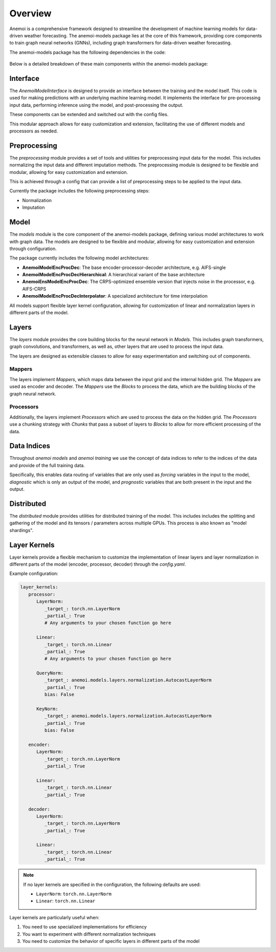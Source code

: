 ##########
 Overview
##########

Anemoi is a comprehensive framework designed to streamline the
development of machine learning models for data-driven weather
forecasting. The anemoi-models package lies at the core of this
framework, providing core components to train graph neural networks
(GNNs), including graph transformers for data-driven weather
forecasting.

The anemoi-models package has the following dependencies in the code:

.. figure:: ../_static/anemoi-models_schematic.png
   :alt: Dependencies and initial structure of anemoi models
   :align: center

Below is a detailed breakdown of these main components within the
anemoi-models package:

***********
 Interface
***********

The `AnemoiModelInterface` is designed to provide an interface between
the training and the model itself. This code is used for making
predictions with an underlying machine learning model. It implements the
interface for pre-processing input data, performing inference using the
model, and post-processing the output.

These components can be extended and switched out with the config files.

This modular approach allows for easy customization and extension,
facilitating the use of different models and processors as needed.

***************
 Preprocessing
***************

The `preprocessing` module provides a set of tools and utilities for
preprocessing input data for the model. This includes normalizing the
input data and different imputation methods. The preprocessing module is
designed to be flexible and modular, allowing for easy customization and
extension.

This is achieved through a config that can provide a list of
preprocessing steps to be applied to the input data.

Currently the package includes the following preprocessing steps:

-  Normalization
-  Imputation

*******
 Model
*******

The `models` module is the core component of the anemoi-models package,
defining various model architectures to work with graph data. The models
are designed to be flexible and modular, allowing for easy customization
and extension through configuration.

The package currently includes the following model architectures:

-  **AnemoiModelEncProcDec**: The base encoder-processor-decoder
   architecture, e.g. AIFS-single
-  **AnemoiModelEncProcDecHierarchical**: A hierarchical variant of the
   base architecture
-  **AnemoiEnsModelEncProcDec**: The CRPS-optimized ensemble version
   that injects noise in the processor, e.g. AIFS-CRPS
-  **AnemoiModelEncProcDecInterpolator**: A specialized architecture for
   time interpolation

All models support flexible layer kernel configuration, allowing for
customization of linear and normalization layers in different parts of
the model.

********
 Layers
********

The `layers` module provides the core building blocks for the neural
network in `Models`. This includes graph transformers, graph
convolutions, and transformers, as well as, other layers that are used
to process the input data.

The layers are designed as extensible classes to allow for easy
experimentation and switching out of components.

Mappers
=======

The layers implement `Mappers`, which maps data between the input grid
and the internal hidden grid. The `Mappers` are used as encoder and
decoder. The `Mappers` use the `Blocks` to process the data, which are
the building blocks of the graph neural network.

Processors
==========

Additionally, the layers implement `Processors` which are used to
process the data on the hidden grid. The `Processors` use a chunking
strategy with `Chunks` that pass a subset of layers to `Blocks` to allow
for more efficient processing of the data.

**************
 Data Indices
**************

Throughout *anemoi models* and *anemoi training* we use the concept of
data indices to refer to the indices of the data and provide of the full
training data.

Specifically, this enables data routing of variables that are only used
as `forcing` variables in the input to the model, `diagnostic` which is
only an output of the model, and `prognostic` variables that are both
present in the input and the output.

*************
 Distributed
*************

The `distributed` module provides utilities for distributed training of
the model. This includes includes the splitting and gathering of the
model and its tensors / parameters across multiple GPUs. This process is
also known as "model shardings".

***************
 Layer Kernels
***************

Layer kernels provide a flexible mechanism to customize the
implementation of linear layers and layer normalization in different
parts of the model (encoder, processor, decoder) through the
`config.yaml`.

Example configuration:

.. code:: yaml

   layer_kernels:
      processor:
         LayerNorm:
            _target_: torch.nn.LayerNorm
            _partial_: True
            # Any arguments to your chosen function go here

         Linear:
            _target_: torch.nn.Linear
            _partial_: True
            # Any arguments to your chosen function go here

         QueryNorm:
            _target_: anemoi.models.layers.normalization.AutocastLayerNorm
            _partial_: True
            bias: False

         KeyNorm:
            _target_: anemoi.models.layers.normalization.AutocastLayerNorm
            _partial_: True
            bias: False

      encoder:
         LayerNorm:
            _target_: torch.nn.LayerNorm
            _partial_: True

         Linear:
            _target_: torch.nn.Linear
            _partial_: True

      decoder:
         LayerNorm:
            _target_: torch.nn.LayerNorm
            _partial_: True

         Linear:
            _target_: torch.nn.Linear
            _partial_: True

.. note::

   If no layer kernels are specified in the configuration, the following
   defaults are used:

   -  ``LayerNorm``: ``torch.nn.LayerNorm``
   -  ``Linear``: ``torch.nn.Linear``

Layer kernels are particularly useful when:

#. You need to use specialized implementations for efficiency
#. You want to experiment with different normalization techniques
#. You need to customize the behavior of specific layers in different
   parts of the model
